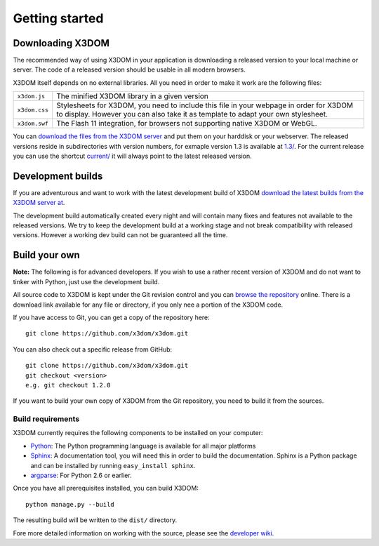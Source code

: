 .. _gettingstarted:

Getting started
===============


Downloading X3DOM
-----------------
The recommended way of using X3DOM in your application is downloading a
released version to your local machine or server. The code of a released
version should be usable in all modern browsers.

X3DOM itself depends on no external libraries. All you need in order to make
it work are the following files:

===================  =====================================================
``x3dom.js``         The minified X3DOM library in a given version
``x3dom.css``        Stylesheets for X3DOM, you need to include this file
                     in your webpage in order for X3DOM to display.
                     However you can also take it as template to
                     adapt your own stylesheet.
``x3dom.swf``        The Flash 11 integration, for browsers not supporting
                     native X3DOM or WebGL.
===================  =====================================================

You can `download the files from the X3DOM server <http://x3dom.org/download/>`_
and put them on your harddisk or your webserver. The released versions reside
in subdirectories with version numbers, for exmaple version 1.3 is available
at `1.3/ <http://x3dom.org/download/1.3/>`_. For the current release you can use
the shortcut `current/ <http://x3dom.org/download/current/>`_ it will always point
to the latest released version.


Development builds
------------------
If you are adventurous and want to work with the latest development build of
X3DOM `download the latest builds from the X3DOM server at
<http://x3dom.org/download/dev/>`_.

The development build automatically created every night and will contain
many fixes and features not available to the released versions. We try to
keep the development build at a working stage and not break compatibility
with released versions. However a working dev build can not be guaranteed
all the time.


Build your own
--------------
**Note:** The following is for advanced developers. If you wish to use a rather
recent version of X3DOM and do not want to tinker with Python, just
use the development build.

All source code to X3DOM is kept under the Git revision control and you can
`browse the repository <http://github.com/x3dom/x3dom/>`_ online. There is a
download link available for any file or directory, if you only nee a portion
of the X3DOM code.

If you have access to Git, you can get a copy of the repository here::

    git clone https://github.com/x3dom/x3dom.git

You can also check out a specific release from GitHub::

    git clone https://github.com/x3dom/x3dom.git
    git checkout <version>
    e.g. git checkout 1.2.0

If you want to build your own copy of X3DOM from the Git repository, you
need to build it from the sources.


Build requirements
~~~~~~~~~~~~~~~~~~
X3DOM currently requires the following components to be installed on your
computer:

* `Python <http://python.org>`_: The Python programming language is
  available for all major platforms
* `Sphinx <http://sphinx.pocoo.org/>`_: A documentation tool, you will
  need this in order to build the documentation. Sphinx is a Python
  package and can be installed by running ``easy_install sphinx``.
* `argparse <http://pypi.python.org/pypi/argparse>`_: For Python 2.6 or earlier.

Once you have all prerequisites installed, you can build X3DOM::

    python manage.py --build

The resulting build will be written to the ``dist/`` directory. 

Fore more detailed information on working with the source, please see
the `developer wiki <http://github.com/x3dom/x3dom/wiki>`_.


